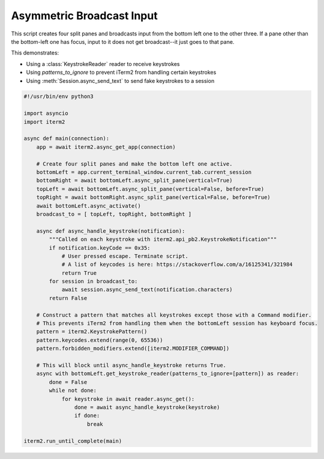 Asymmetric Broadcast Input
==========================

This script creates four split panes and broadcasts input from the bottom left one to the other three. If a pane other than the bottom-left one has focus, input to it does not get broadcast--it just goes to that pane.

This demonstrates:

* Using a :class:`KeystrokeReader` reader to receive keystrokes
* Using `patterns_to_ignore` to prevent iTerm2 from handling certain keystrokes
* Using :meth:`Session.async_send_text` to send fake keystrokes to a session

.. code-block:: python

    #!/usr/bin/env python3

    import asyncio
    import iterm2

    async def main(connection):
	app = await iterm2.async_get_app(connection)

	# Create four split panes and make the bottom left one active.
	bottomLeft = app.current_terminal_window.current_tab.current_session
	bottomRight = await bottomLeft.async_split_pane(vertical=True)
	topLeft = await bottomLeft.async_split_pane(vertical=False, before=True)
	topRight = await bottomRight.async_split_pane(vertical=False, before=True)
	await bottomLeft.async_activate()
	broadcast_to = [ topLeft, topRight, bottomRight ]

	async def async_handle_keystroke(notification):
	    """Called on each keystroke with iterm2.api_pb2.KeystrokeNotification"""
	    if notification.keyCode == 0x35:
		# User pressed escape. Terminate script.
                # A list of keycodes is here: https://stackoverflow.com/a/16125341/321984
		return True
	    for session in broadcast_to:
		await session.async_send_text(notification.characters)
	    return False

	# Construct a pattern that matches all keystrokes except those with a Command modifier.
	# This prevents iTerm2 from handling them when the bottomLeft session has keyboard focus.
	pattern = iterm2.KeystrokePattern()
	pattern.keycodes.extend(range(0, 65536))
	pattern.forbidden_modifiers.extend([iterm2.MODIFIER_COMMAND])

	# This will block until async_handle_keystroke returns True.
	async with bottomLeft.get_keystroke_reader(patterns_to_ignore=[pattern]) as reader:
	    done = False
	    while not done:
		for keystroke in await reader.async_get():
		    done = await async_handle_keystroke(keystroke)
		    if done:
			break

    iterm2.run_until_complete(main)

